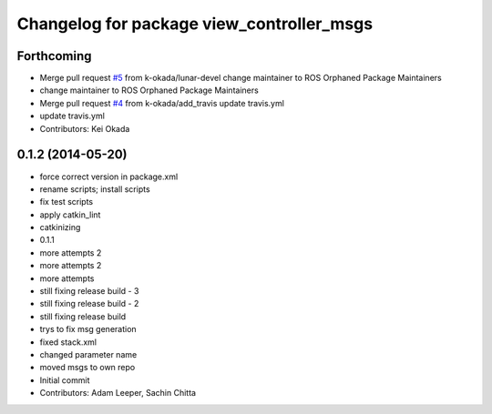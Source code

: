 ^^^^^^^^^^^^^^^^^^^^^^^^^^^^^^^^^^^^^^^^^^
Changelog for package view_controller_msgs
^^^^^^^^^^^^^^^^^^^^^^^^^^^^^^^^^^^^^^^^^^

Forthcoming
-----------
* Merge pull request `#5 <https://github.com/ros-visualization/view_controller_msgs/issues/5>`_ from k-okada/lunar-devel
  change maintainer to ROS Orphaned Package Maintainers
* change maintainer to ROS Orphaned Package Maintainers
* Merge pull request `#4 <https://github.com/ros-visualization/view_controller_msgs/issues/4>`_ from k-okada/add_travis
  update travis.yml
* update travis.yml
* Contributors: Kei Okada

0.1.2 (2014-05-20)
------------------
* force correct version in package.xml
* rename scripts; install scripts
* fix test scripts
* apply catkin_lint
* catkinizing
* 0.1.1
* more attempts 2
* more attempts 2
* more attempts
* still fixing release build - 3
* still fixing release build - 2
* still fixing release build
* trys to fix msg generation
* fixed stack.xml
* changed parameter name
* moved msgs to own repo
* Initial commit
* Contributors: Adam Leeper, Sachin Chitta
